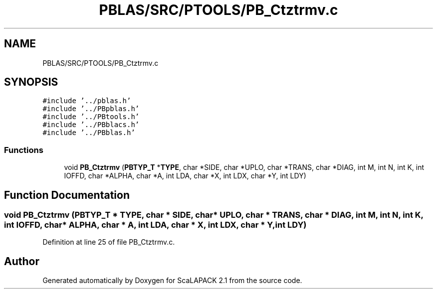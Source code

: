 .TH "PBLAS/SRC/PTOOLS/PB_Ctztrmv.c" 3 "Sat Nov 16 2019" "Version 2.1" "ScaLAPACK 2.1" \" -*- nroff -*-
.ad l
.nh
.SH NAME
PBLAS/SRC/PTOOLS/PB_Ctztrmv.c
.SH SYNOPSIS
.br
.PP
\fC#include '\&.\&./pblas\&.h'\fP
.br
\fC#include '\&.\&./PBpblas\&.h'\fP
.br
\fC#include '\&.\&./PBtools\&.h'\fP
.br
\fC#include '\&.\&./PBblacs\&.h'\fP
.br
\fC#include '\&.\&./PBblas\&.h'\fP
.br

.SS "Functions"

.in +1c
.ti -1c
.RI "void \fBPB_Ctztrmv\fP (\fBPBTYP_T\fP *\fBTYPE\fP, char *SIDE, char *UPLO, char *TRANS, char *DIAG, int M, int N, int K, int IOFFD, char *ALPHA, char *A, int LDA, char *X, int LDX, char *Y, int LDY)"
.br
.in -1c
.SH "Function Documentation"
.PP 
.SS "void PB_Ctztrmv (\fBPBTYP_T\fP            * TYPE, char               * SIDE, char * UPLO, char * TRANS, char * DIAG, int M, int N, int K, int IOFFD, char               * ALPHA, char               * A, int LDA, char * X, int LDX, char * Y, int LDY)"

.PP
Definition at line 25 of file PB_Ctztrmv\&.c\&.
.SH "Author"
.PP 
Generated automatically by Doxygen for ScaLAPACK 2\&.1 from the source code\&.
